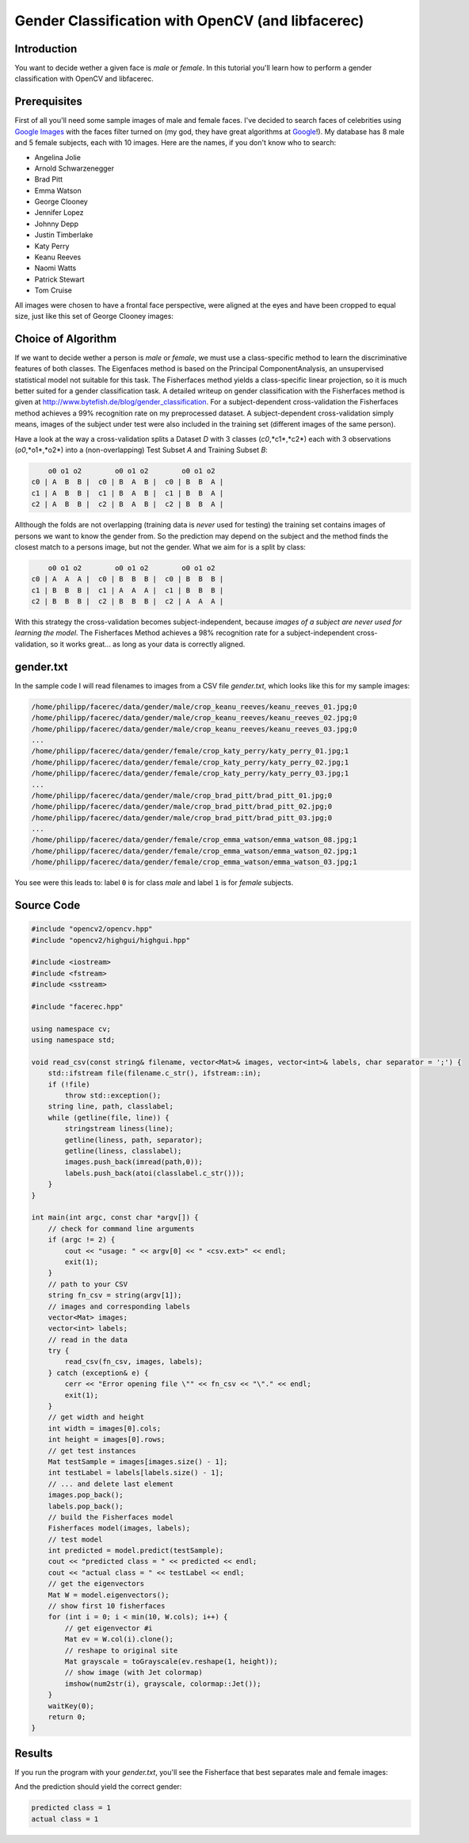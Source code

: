 Gender Classification with OpenCV (and libfacerec)
==================================================

Introduction
------------

You want to decide wether a given face is *male* or *female*. In this tutorial you'll learn how to perform a gender classification with OpenCV and libfacerec. 

Prerequisites
-------------

First of all you'll need some sample images of male and female faces. I've decided to search faces of celebrities using `Google Images <http://www.google.com/images>`_ with the faces filter turned on (my god, they have great algorithms at `Google <http://www.google.com>`_!). My database has 8 male and 5 female subjects, each with 10 images. Here are the names, if you don't know who to search:

* Angelina Jolie
* Arnold Schwarzenegger
* Brad Pitt
* Emma Watson
* George Clooney
* Jennifer Lopez
* Johnny Depp
* Justin Timberlake
* Katy Perry
* Keanu Reeves
* Naomi Watts
* Patrick Stewart
* Tom Cruise

All images were chosen to have a frontal face perspective, were aligned at the eyes and have been cropped to equal size, just like this set of George Clooney images:

.. image:: /img/tutorial/gender_classification/clooney.png

Choice of Algorithm
-------------------

If we want to decide wether a person is *male* or *female*, we must use a class-specific method to learn the discriminative features of both classes. The Eigenfaces method is based on the Principal ComponentAnalysis, an unsupervised statistical model not suitable for this task. The Fisherfaces method yields a class-specific linear projection, so it is much better suited for a gender classification task. A detailed writeup on gender classification with the Fisherfaces method is given at `<http://www.bytefish.de/blog/gender_classification>`_. For a subject-dependent cross-validation the Fisherfaces method achieves a 99% recognition rate on my preprocessed dataset. A subject-dependent cross-validation simply means, images of the subject under test were also included in the training set (different images of the same person). 

Have a look at the way a cross-validation splits a Dataset *D* with 3 classes (*c0*,*c1*,*c2*) each with 3 observations (*o0*,*o1*,*o2*) into a (non-overlapping) Test Subset *A* and Training Subset *B*: 

.. code-block:: none

      o0 o1 o2        o0 o1 o2        o0 o1 o2  
  c0 | A  B  B |  c0 | B  A  B |  c0 | B  B  A |
  c1 | A  B  B |  c1 | B  A  B |  c1 | B  B  A |
  c2 | A  B  B |  c2 | B  A  B |  c2 | B  B  A |

Allthough the folds are not overlapping (training data is *never* used for testing) the training set contains images of persons we want to know the gender from. So the prediction may depend on the subject and the method finds the closest match to a persons image, but not the gender. What we aim for is a split by class:

.. code-block:: none

      o0 o1 o2        o0 o1 o2        o0 o1 o2  
  c0 | A  A  A |  c0 | B  B  B |  c0 | B  B  B |
  c1 | B  B  B |  c1 | A  A  A |  c1 | B  B  B |
  c2 | B  B  B |  c2 | B  B  B |  c2 | A  A  A |

With this strategy the cross-validation becomes subject-independent, because *images of a subject are never used for learning the model*. The Fisherfaces Method achieves a 98% recognition rate for a subject-independent cross-validation, so it works great... as long as your data is correctly aligned.

gender.txt
----------

In the sample code I will read filenames to images from a CSV file *gender.txt*, which looks like this for my sample images:

.. code-block:: none

  /home/philipp/facerec/data/gender/male/crop_keanu_reeves/keanu_reeves_01.jpg;0
  /home/philipp/facerec/data/gender/male/crop_keanu_reeves/keanu_reeves_02.jpg;0
  /home/philipp/facerec/data/gender/male/crop_keanu_reeves/keanu_reeves_03.jpg;0
  ...
  /home/philipp/facerec/data/gender/female/crop_katy_perry/katy_perry_01.jpg;1
  /home/philipp/facerec/data/gender/female/crop_katy_perry/katy_perry_02.jpg;1
  /home/philipp/facerec/data/gender/female/crop_katy_perry/katy_perry_03.jpg;1
  ...
  /home/philipp/facerec/data/gender/male/crop_brad_pitt/brad_pitt_01.jpg;0
  /home/philipp/facerec/data/gender/male/crop_brad_pitt/brad_pitt_02.jpg;0
  /home/philipp/facerec/data/gender/male/crop_brad_pitt/brad_pitt_03.jpg;0
  ...
  /home/philipp/facerec/data/gender/female/crop_emma_watson/emma_watson_08.jpg;1
  /home/philipp/facerec/data/gender/female/crop_emma_watson/emma_watson_02.jpg;1
  /home/philipp/facerec/data/gender/female/crop_emma_watson/emma_watson_03.jpg;1


You see were this leads to: label ``0`` is for class *male* and label ``1`` is for *female* subjects.

Source Code
-----------

.. code-block:: cpp

  #include "opencv2/opencv.hpp"
  #include "opencv2/highgui/highgui.hpp"

  #include <iostream>
  #include <fstream>
  #include <sstream>

  #include "facerec.hpp"

  using namespace cv;
  using namespace std;

  void read_csv(const string& filename, vector<Mat>& images, vector<int>& labels, char separator = ';') {
      std::ifstream file(filename.c_str(), ifstream::in);
      if (!file)
          throw std::exception();
      string line, path, classlabel;
      while (getline(file, line)) {
          stringstream liness(line);
          getline(liness, path, separator);
          getline(liness, classlabel);
          images.push_back(imread(path,0));
          labels.push_back(atoi(classlabel.c_str()));
      }
  }

  int main(int argc, const char *argv[]) {
      // check for command line arguments
      if (argc != 2) {
          cout << "usage: " << argv[0] << " <csv.ext>" << endl;
          exit(1);
      }
      // path to your CSV
      string fn_csv = string(argv[1]);
      // images and corresponding labels
      vector<Mat> images;
      vector<int> labels;
      // read in the data
      try {
          read_csv(fn_csv, images, labels);
      } catch (exception& e) {
          cerr << "Error opening file \"" << fn_csv << "\"." << endl;
          exit(1);
      }
      // get width and height
      int width = images[0].cols;
      int height = images[0].rows;
      // get test instances
      Mat testSample = images[images.size() - 1];
      int testLabel = labels[labels.size() - 1];
      // ... and delete last element
      images.pop_back();
      labels.pop_back();
      // build the Fisherfaces model
      Fisherfaces model(images, labels);
      // test model
      int predicted = model.predict(testSample);
      cout << "predicted class = " << predicted << endl;
      cout << "actual class = " << testLabel << endl;
      // get the eigenvectors
      Mat W = model.eigenvectors();
      // show first 10 fisherfaces
      for (int i = 0; i < min(10, W.cols); i++) {
          // get eigenvector #i
          Mat ev = W.col(i).clone();
          // reshape to original site
          Mat grayscale = toGrayscale(ev.reshape(1, height));
          // show image (with Jet colormap)
          imshow(num2str(i), grayscale, colormap::Jet());
      }
      waitKey(0);
      return 0;
  }
  
Results
-------

If you run the program with your *gender.txt*, you'll see the Fisherface that best separates male and female images:

.. image:: /img/tutorial/gender_classification/fisherface_0.png

And the prediction should yield the correct gender:

.. code-block:: none

  predicted class = 1
  actual class = 1
